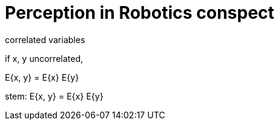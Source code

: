 = Perception in Robotics conspect

correlated variables

if x, y uncorrelated,

E{x, y} = E{x} E{y}


stem: E{x, y} = E{x} E{y}
